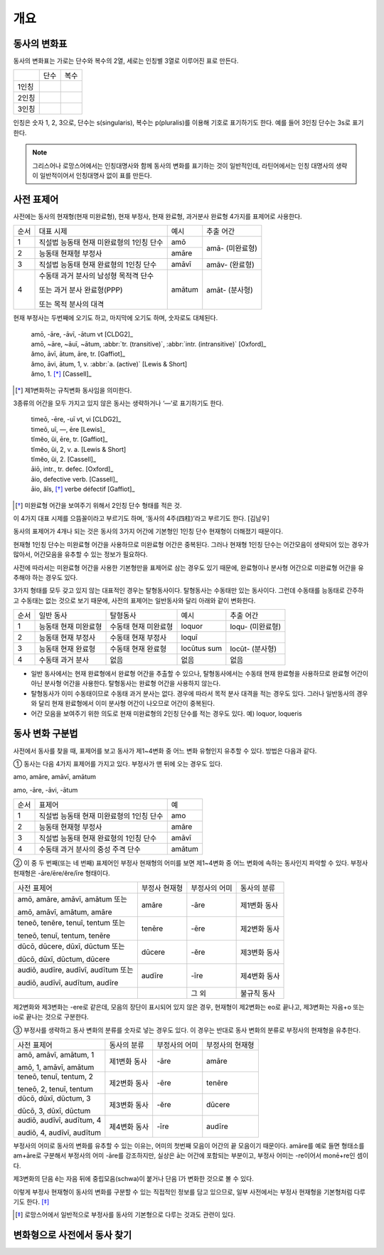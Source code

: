 개요
----

동사의 변화표
^^^^^^^^^^^^^

동사의 변화표는 가로는 단수와 복수의 2열, 세로는 인칭별 3열로 이루어진 표로 만든다.

+-------+------+------+
|       | 단수 | 복수 |
+-------+------+------+
| 1인칭 |      |      |
+-------+------+------+
| 2인칭 |      |      |
+-------+------+------+
| 3인칭 |      |      |
+-------+------+------+

인칭은 숫자 1, 2, 3으로, 단수는 s(singularis), 복수는 p(pluralis)를 이용해 기호로 표기하기도 한다. 예를 들어 3인칭 단수는 3s로 표기한다.

.. note::
   그리스어나 로망스어에서는 인칭대명사와 함께 동사의 변화를 표기하는 것이 일반적인데, 라틴어에서는 인칭 대명사의 생략이 일반적이어서 인칭대명사 없이 표를 만든다.

사전 표제어
^^^^^^^^^^^

사전에는 동사의 현재형(현재 미완료형), 현재 부정사, 현재 완료형, 과거분사 완료형 4가지를 표제어로 사용한다.

+------+------------------------------------------+--------+-----------------+
| 순서 | 대표 시제                                | 예시   | 추출 어간       |
+------+------------------------------------------+--------+-----------------+
| 1    | 직설법 능동태 현재 미완료형의 1인칭 단수 | amō    | amā- (미완료형) |
+------+------------------------------------------+--------+                 |
| 2    | 능동태 현재형 부정사                     | amāre  |                 |
+------+------------------------------------------+--------+-----------------+
| 3    | 직설법 능동태 현재 완료형의 1인칭 단수   | amāvī  | amāv- (완료형)  |
+------+------------------------------------------+--------+-----------------+
| 4    | 수동태 과거 분사의 남성형 목적격 단수    | amātum | amāt- (분사형)  |
|      |                                          |        |                 |
|      | 또는 과거 분사 완료형(PPP)               |        |                 |
|      |                                          |        |                 |
|      | 또는 목적 분사의 대격                    |        |                 |
+------+------------------------------------------+--------+-----------------+

현재 부정사는 두번째에 오기도 하고, 마지막에 오기도 하며, 숫자로도 대체된다.

   | amō, -āre, -āvī, -ātum vt [CLDG2]_
   | amō, ~āre, ~āuī, ~ātum, :abbr:`tr. (transitive)`, :abbr:`intr. (intransitive)` [Oxford]_
   | ămo, āvī, ātum, āre, tr. [Gaffiot]_
   | ămo, āvi, ātum, 1, v. :abbr:`a. (active)` [Lewis & Short]
   | ămo, 1. [*]_ [Cassell]_

.. [*] 제1변화하는 규칙변화 동사임을 의미한다.

3종류의 어간을 모두 가지고 있지 않은 동사는 생략하거나 ‘—’로 표기하기도 한다.

    | timeō, -ēre, -uī vt, vi [CLDG2]_
    | timeō, uī, —, ēre [Lewis]_
    | tĭmĕo, ŭi, ēre, tr. [Gaffiot]_
    | tĭmĕo, ŭi, 2, v. a. [Lewis & Short]
    | tĭmĕo, ŭi, 2. [Cassell]_

    | āiō, intr., tr. defec. [Oxford]_
    | āio, defective verb. [Cassell]_
    | āio, ăĭs, [*]_ verbe défectif [Gaffiot]_

.. [*] 미완료형 어간을 보여주기 위해서 2인칭 단수 형태를 적은 것.

이 4가지 대표 시제를 으뜸꼴이라고 부르기도 하며, ‘동사의 4주(四柱)’라고 부르기도 한다. [김남우]

동사의 표제어가 4개나 되는 것은 동사의 3가지 어간에 기본형인 1인칭 단수 현재형이 더해졌기 때문이다.

현재형 1인칭 단수는 미완료형 어간을 사용하므로 미완료형 어간은 중복된다. 그러나 현재형 1인칭 단수는 어간모음이 생략되어 있는 경우가 많아서, 어간모음을 유추할 수 있는 정보가 필요하다.

사전에 따라서는 미완료형 어간을 사용한 기본형만을 표제어로 삼는 경우도 있기 때문에, 완료형이나 분사형 어간으로 미완료형 어간을 유추해야 하는 경우도 있다.

3가지 형태를 모두 갖고 있지 않는 대표적인 경우는 탈형동사이다.
탈형동사는 수동태만 있는 동사이다. 그런데 수동태를 능동태로 간주하고
수동태는 없는 것으로 보기 때문에, 사전의 표제어는 일반동사와 달리 아래와
같이 변화한다.

+------+----------------------+----------------------+-------------+------------------+
| 순서 | 일반 동사            | 탈형동사             | 예시        | 추출 어간        |
+------+----------------------+----------------------+-------------+------------------+
| 1    | 능동태 현재 미완료형 | 수동태 현재 미완료형 | loquor      | loqu- (미완료형) |
+------+----------------------+----------------------+-------------+------------------+
| 2    | 능동태 현재 부정사   | 수동태 현재 부정사   | loquī       |                  |
+------+----------------------+----------------------+-------------+------------------+
| 3    | 능동태 현재 완료형   | 수동태 현재 완료형   | locūtus sum | locūt- (분사형)  |
+------+----------------------+----------------------+-------------+------------------+
| 4    | 수동태 과거 분사     | 없음                 | 없음        | 없음             |
+------+----------------------+----------------------+-------------+------------------+

-  일반 동사에서는 현재 완료형에서 완료형 어간을 추출할 수 있으나,
   탈형동사에서는 수동태 현재 완료형을 사용하므로 완료형 어간이 아닌
   분사형 어간을 사용한다. 탈형동사는 완료형 어간을 사용하지 않는다.
-  탈형동사가 이미 수동태이므로 수동태 과거 분사는 없다. 경우에 따라서
   목적 분사 대격을 적는 경우도 있다. 그러나 일반동사의 경우와 달리 현재
   완료형에서 이미 분사형 어간이 나오므로 어간이 중복된다.
-  어간 모음을 보여주기 위한 의도로 현재 미완료형의 2인칭 단수를 적는
   경우도 있다. 예) loquor, loqueris

동사 변화 구분법
^^^^^^^^^^^^^^^^

사전에서 동사를 찾을 때, 표제어를 보고 동사가 제1~4변화 중 어느 변화
유형인지 유추할 수 있다. 방법은 다음과 같다.

① 동사는 다음 4가지 표제어를 가지고 있다. 부정사가 맨 뒤에 오는 경우도
있다.

amo, amāre, amāvī, amātum

amo, -āre, -āvi, -ātum

+------+------------------------------------------+--------+
| 순서 | 표제어                                   | 예     |
+------+------------------------------------------+--------+
| 1    | 직설법 능동태 현재 미완료형의 1인칭 단수 | amo    |
+------+------------------------------------------+--------+
| 2    | 능동태 현재형 부정사                     | amāre  |
+------+------------------------------------------+--------+
| 3    | 직설법 능동태 현재 완료형의 1인칭 단수   | amāvī  |
+------+------------------------------------------+--------+
| 4    | 수동태 과거 분사의 중성 주격 단수        | amātum |
+------+------------------------------------------+--------+

② 이 중 두 번째(또는 네 번째) 표제어인 부정사 현재형의 어미를 보면
제1~4변화 중 어느 변화에 속하는 동사인지 파악할 수 있다. 부정사 현재형은
-āre/ēre/ĕre/īre 형태이다.

+-----------------+-----------------+-----------------+-----------------+
| 사전 표제어     | 부정사 현재형   | 부정사의 어미   | 동사의 분류     |
+-----------------+-----------------+-----------------+-----------------+
| amō, amāre,     | amāre           | -āre            | 제1변화 동사    |
| amāvī, amātum   |                 |                 |                 |
| 또는            |                 |                 |                 |
|                 |                 |                 |                 |
| amō, amāvī,     |                 |                 |                 |
| amātum, amāre   |                 |                 |                 |
+-----------------+-----------------+-----------------+-----------------+
| teneō, tenēre,  | tenēre          | -ēre            | 제2변화 동사    |
| tenuī, tentum   |                 |                 |                 |
| 또는            |                 |                 |                 |
|                 |                 |                 |                 |
| teneō, tenuī,   |                 |                 |                 |
| tentum, tenēre  |                 |                 |                 |
+-----------------+-----------------+-----------------+-----------------+
| dūcō, dūcere,   | dūcere          | -ĕre            | 제3변화 동사    |
| dūxī, dūctum    |                 |                 |                 |
| 또는            |                 |                 |                 |
|                 |                 |                 |                 |
| dūcō, dūxī,     |                 |                 |                 |
| dūctum, dūcere  |                 |                 |                 |
+-----------------+-----------------+-----------------+-----------------+
| audiō, audīre,  | audīre          | -īre            | 제4변화 동사    |
| audīvī, audītum |                 |                 |                 |
| 또는            |                 |                 |                 |
|                 |                 |                 |                 |
| audiō, audīvī,  |                 |                 |                 |
| audītum, audīre |                 |                 |                 |
+-----------------+-----------------+-----------------+-----------------+
|                 |                 | 그 외           | 불규칙 동사     |
+-----------------+-----------------+-----------------+-----------------+

제2변화와 제3변화는 -ere로 같은데, 모음의 장단이 표시되어 있지 않은
경우, 현재형이 제2변화는 eo로 끝나고, 제3변화는 자음+o 또는 io로 끝나는
것으로 구분한다.

③ 부정사를 생략하고 동사 변화의 분류를 숫자로 넣는 경우도 있다. 이
경우는 반대로 동사 변화의 분류로 부정사의 현재형을 유추한다.

+---------------------------+--------------+---------------+-----------------+
| 사전 표제어               | 동사의 분류  | 부정사의 어미 | 부정사의 현재형 |
+---------------------------+--------------+---------------+-----------------+
| amō, amāvī, amātum, 1     | 제1변화 동사 | -āre          | amāre           |
|                           |              |               |                 |
| amō, 1, amāvī, amātum     |              |               |                 |
+---------------------------+--------------+---------------+-----------------+
| teneō, tenuī, tentum, 2   | 제2변화 동사 | -ēre          | tenēre          |
|                           |              |               |                 |
| teneō, 2, tenuī, tentum   |              |               |                 |
+---------------------------+--------------+---------------+-----------------+
| dūcō, dūxī, dūctum, 3     | 제3변화 동사 | -ĕre          | dūcere          |
|                           |              |               |                 |
| dūcō, 3, dūxī, dūctum     |              |               |                 |
+---------------------------+--------------+---------------+-----------------+
| audiō, audīvī, audītum, 4 | 제4변화 동사 | -īre          | audīre          |
|                           |              |               |                 |
| audiō, 4, audīvī, audītum |              |               |                 |
+---------------------------+--------------+---------------+-----------------+

부정사의 어미로 동사의 변화를 유추할 수 있는 이유는, 어미의 첫번째
모음이 어간의 끝 모음이기 때문이다. amāre를 예로 들면 형태소를 am+āre로
구분해서 부정사의 어미 -āre를 강조하지만, 실상은 ā는 어간에 포함되는
부분이고, 부정사 어미는 -re이어서 monē+re인 셈이다.

제3변화의 단음 ĕ는 자음 뒤에 중립모음(schwa)이 붙거나 단음 ĭ가 변화한
것으로 볼 수 있다.

이렇게 부정사 현재형이 동사의 변화를 구분할 수 있는 직접적인 정보를 담고
있으므로, 일부 사전에서는 부정사 현재형을 기본형처럼 다루기도
한다. [*]_

.. [*]
   로망스어에서 일반적으로 부정사를 동사의 기본형으로 다루는 것과도
   관련이 있다.

변화형으로 사전에서 동사 찾기
^^^^^^^^^^^^^^^^^^^^^^^^^^^^^

.. 어미가 t 또는 s+제1·2변화 형용사 어미(명사의 어미와 동일)를 가지고 있는 경우는 분사이므로 -tum/-sum으로 바꿔 분사형 으뜸꼴을 찾던지 -tus/-sus로 바꿔 형용사형을 찾는다. 사전에 없는 경우는 어간의 규칙 변화를 역순으로 유추하여 현재형 으뜸꼴을 찾는다.

.. 어미가 n+제3변화 형용사 어미

.. 어미가 nd+제1·2변화 형용사 어미
